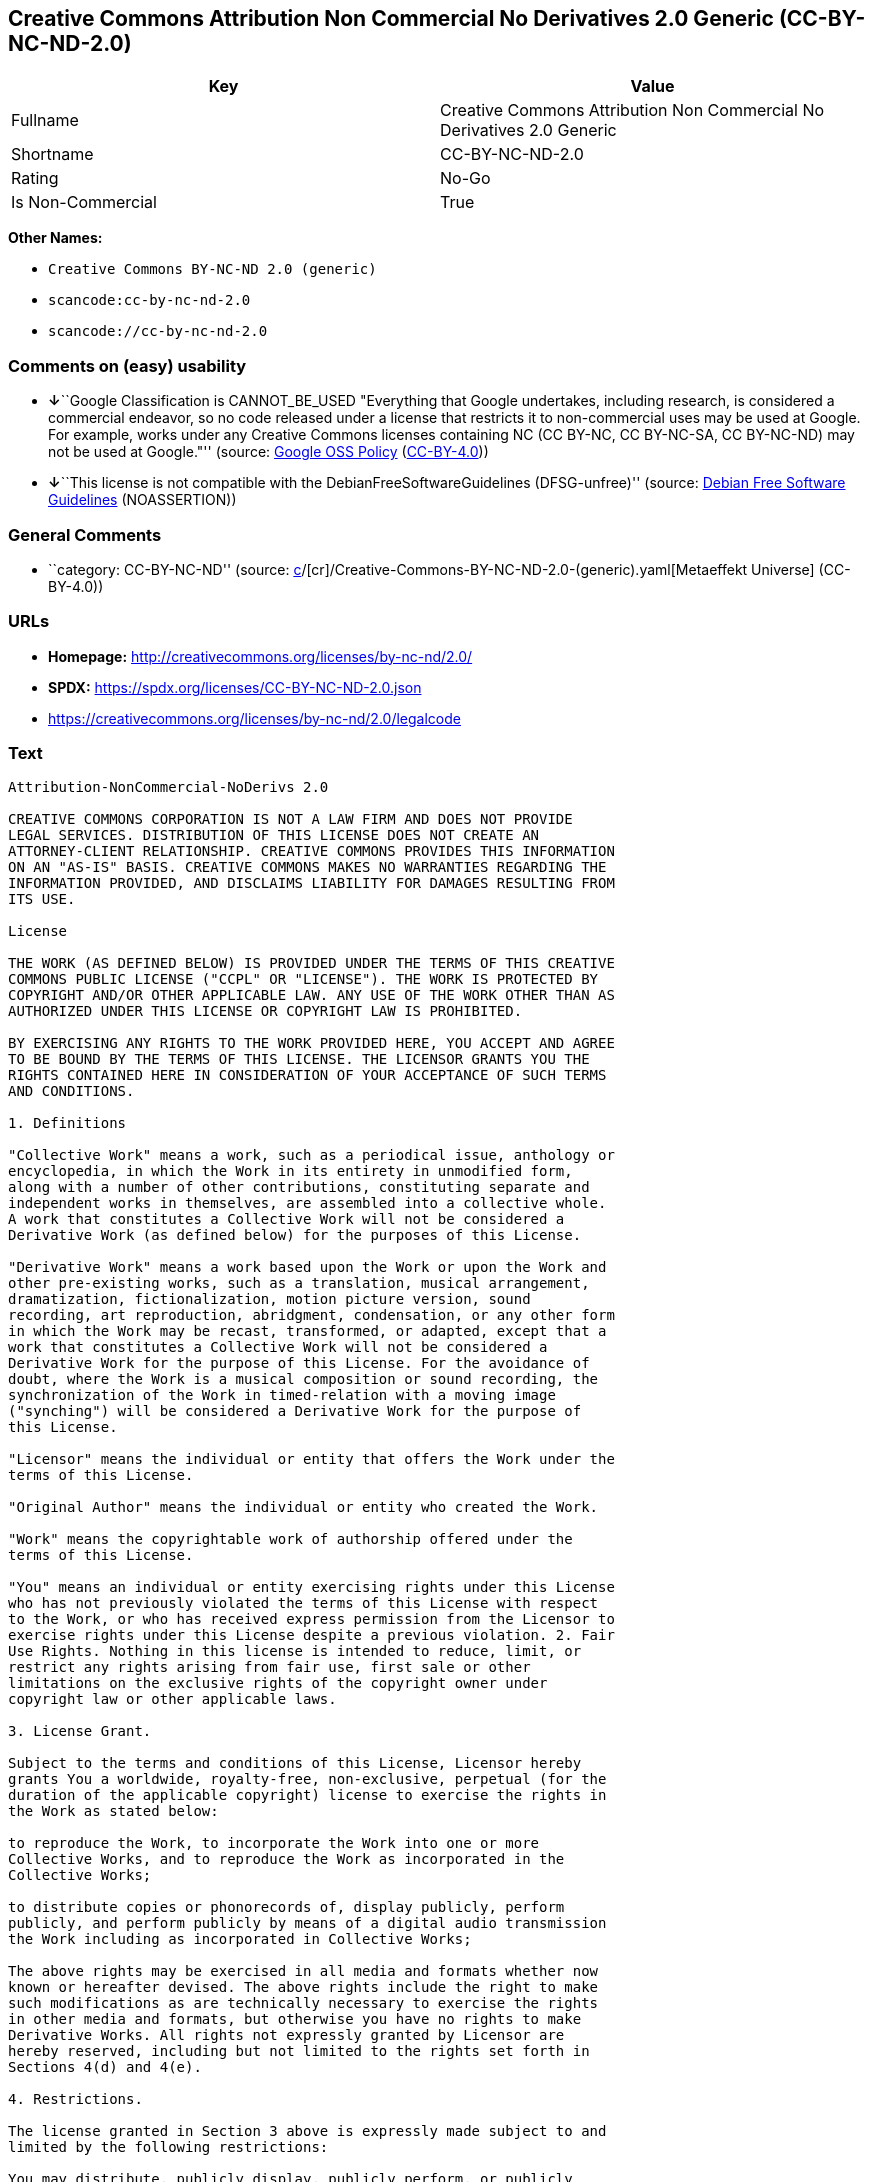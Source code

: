 == Creative Commons Attribution Non Commercial No Derivatives 2.0 Generic (CC-BY-NC-ND-2.0)

[cols=",",options="header",]
|===
|Key |Value
|Fullname |Creative Commons Attribution Non Commercial No Derivatives
2.0 Generic

|Shortname |CC-BY-NC-ND-2.0

|Rating |No-Go

|Is Non-Commercial |True
|===

*Other Names:*

* `Creative Commons BY-NC-ND 2.0 (generic)`
* `scancode:cc-by-nc-nd-2.0`
* `scancode://cc-by-nc-nd-2.0`

=== Comments on (easy) usability

* **↓**``Google Classification is CANNOT_BE_USED "Everything that Google
undertakes, including research, is considered a commercial endeavor, so
no code released under a license that restricts it to non-commercial
uses may be used at Google. For example, works under any Creative
Commons licenses containing NC (CC BY-NC, CC BY-NC-SA, CC BY-NC-ND) may
not be used at Google."'' (source:
https://opensource.google.com/docs/thirdparty/licenses/[Google OSS
Policy]
(https://creativecommons.org/licenses/by/4.0/legalcode[CC-BY-4.0]))
* **↓**``This license is not compatible with the
DebianFreeSoftwareGuidelines (DFSG-unfree)'' (source:
https://wiki.debian.org/DFSGLicenses[Debian Free Software Guidelines]
(NOASSERTION))

=== General Comments

* ``category: CC-BY-NC-ND'' (source:
https://github.com/org-metaeffekt/metaeffekt-universe/blob/main/src/main/resources/ae-universe/[c]/[cr]/Creative-Commons-BY-NC-ND-2.0-(generic).yaml[Metaeffekt
Universe] (CC-BY-4.0))

=== URLs

* *Homepage:* http://creativecommons.org/licenses/by-nc-nd/2.0/
* *SPDX:* https://spdx.org/licenses/CC-BY-NC-ND-2.0.json
* https://creativecommons.org/licenses/by-nc-nd/2.0/legalcode

=== Text

....
Attribution-NonCommercial-NoDerivs 2.0

CREATIVE COMMONS CORPORATION IS NOT A LAW FIRM AND DOES NOT PROVIDE
LEGAL SERVICES. DISTRIBUTION OF THIS LICENSE DOES NOT CREATE AN
ATTORNEY-CLIENT RELATIONSHIP. CREATIVE COMMONS PROVIDES THIS INFORMATION
ON AN "AS-IS" BASIS. CREATIVE COMMONS MAKES NO WARRANTIES REGARDING THE
INFORMATION PROVIDED, AND DISCLAIMS LIABILITY FOR DAMAGES RESULTING FROM
ITS USE.

License

THE WORK (AS DEFINED BELOW) IS PROVIDED UNDER THE TERMS OF THIS CREATIVE
COMMONS PUBLIC LICENSE ("CCPL" OR "LICENSE"). THE WORK IS PROTECTED BY
COPYRIGHT AND/OR OTHER APPLICABLE LAW. ANY USE OF THE WORK OTHER THAN AS
AUTHORIZED UNDER THIS LICENSE OR COPYRIGHT LAW IS PROHIBITED.

BY EXERCISING ANY RIGHTS TO THE WORK PROVIDED HERE, YOU ACCEPT AND AGREE
TO BE BOUND BY THE TERMS OF THIS LICENSE. THE LICENSOR GRANTS YOU THE
RIGHTS CONTAINED HERE IN CONSIDERATION OF YOUR ACCEPTANCE OF SUCH TERMS
AND CONDITIONS.

1. Definitions

"Collective Work" means a work, such as a periodical issue, anthology or
encyclopedia, in which the Work in its entirety in unmodified form,
along with a number of other contributions, constituting separate and
independent works in themselves, are assembled into a collective whole.
A work that constitutes a Collective Work will not be considered a
Derivative Work (as defined below) for the purposes of this License.

"Derivative Work" means a work based upon the Work or upon the Work and
other pre-existing works, such as a translation, musical arrangement,
dramatization, fictionalization, motion picture version, sound
recording, art reproduction, abridgment, condensation, or any other form
in which the Work may be recast, transformed, or adapted, except that a
work that constitutes a Collective Work will not be considered a
Derivative Work for the purpose of this License. For the avoidance of
doubt, where the Work is a musical composition or sound recording, the
synchronization of the Work in timed-relation with a moving image
("synching") will be considered a Derivative Work for the purpose of
this License.

"Licensor" means the individual or entity that offers the Work under the
terms of this License.

"Original Author" means the individual or entity who created the Work.

"Work" means the copyrightable work of authorship offered under the
terms of this License.

"You" means an individual or entity exercising rights under this License
who has not previously violated the terms of this License with respect
to the Work, or who has received express permission from the Licensor to
exercise rights under this License despite a previous violation. 2. Fair
Use Rights. Nothing in this license is intended to reduce, limit, or
restrict any rights arising from fair use, first sale or other
limitations on the exclusive rights of the copyright owner under
copyright law or other applicable laws.

3. License Grant. 

Subject to the terms and conditions of this License, Licensor hereby
grants You a worldwide, royalty-free, non-exclusive, perpetual (for the
duration of the applicable copyright) license to exercise the rights in
the Work as stated below:

to reproduce the Work, to incorporate the Work into one or more
Collective Works, and to reproduce the Work as incorporated in the
Collective Works;

to distribute copies or phonorecords of, display publicly, perform
publicly, and perform publicly by means of a digital audio transmission
the Work including as incorporated in Collective Works;

The above rights may be exercised in all media and formats whether now
known or hereafter devised. The above rights include the right to make
such modifications as are technically necessary to exercise the rights
in other media and formats, but otherwise you have no rights to make
Derivative Works. All rights not expressly granted by Licensor are
hereby reserved, including but not limited to the rights set forth in
Sections 4(d) and 4(e).

4. Restrictions.

The license granted in Section 3 above is expressly made subject to and
limited by the following restrictions:

You may distribute, publicly display, publicly perform, or publicly
digitally perform the Work only under the terms of this License, and You
must include a copy of, or the Uniform Resource Identifier for, this
License with every copy or phonorecord of the Work You distribute,
publicly display, publicly perform, or publicly digitally perform. You
may not offer or impose any terms on the Work that alter or restrict the
terms of this License or the recipients' exercise of the rights granted
hereunder. You may not sublicense the Work. You must keep intact all
notices that refer to this License and to the disclaimer of warranties.
You may not distribute, publicly display, publicly perform, or publicly
digitally perform the Work with any technological measures that control
access or use of the Work in a manner inconsistent with the terms of
this License Agreement. The above applies to the Work as incorporated in
a Collective Work, but this does not require the Collective Work apart
from the Work itself to be made subject to the terms of this License. If
You create a Collective Work, upon notice from any Licensor You must, to
the extent practicable, remove from the Collective Work any reference to
such Licensor or the Original Author, as requested.

You may not exercise any of the rights granted to You in Section 3 above
in any manner that is primarily intended for or directed toward
commercial advantage or private monetary compensation. The exchange of
the Work for other copyrighted works by means of digital file-sharing or
otherwise shall not be considered to be intended for or directed toward
commercial advantage or private monetary compensation, provided there is
no payment of any monetary compensation in connection with the exchange
of copyrighted works.

If you distribute, publicly display, publicly perform, or publicly
digitally perform the Work, You must keep intact all copyright notices
for the Work and give the Original Author credit reasonable to the
medium or means You are utilizing by conveying the name (or pseudonym if
applicable) of the Original Author if supplied; the title of the Work if
supplied; and to the extent reasonably practicable, the Uniform Resource
Identifier, if any, that Licensor specifies to be associated with the
Work, unless such URI does not refer to the copyright notice or
licensing information for the Work. Such credit may be implemented in
any reasonable manner; provided, however, that in the case of a
Collective Work, at a minimum such credit will appear where any other
comparable authorship credit appears and in a manner at least as
prominent as such other comparable authorship credit.

For the avoidance of doubt, where the Work is a musical composition:

Performance Royalties Under Blanket Licenses. Licensor reserves the
exclusive right to collect, whether individually or via a performance
rights society (e.g. ASCAP, BMI, SESAC), royalties for the public
performance or public digital performance (e.g. webcast) of the Work if
that performance is primarily intended for or directed toward commercial
advantage or private monetary compensation.

Mechanical Rights and Statutory Royalties. Licensor reserves the
exclusive right to collect, whether individually or via a music rights
agency or designated agent (e.g. Harry Fox Agency), royalties for any
phonorecord You create from the Work ("cover version") and distribute,
subject to the compulsory license created by 17 USC Section 115 of the
US Copyright Act (or the equivalent in other jurisdictions), if Your
distribution of such cover version is primarily intended for or directed
toward commercial advantage or private monetary compensation.

Webcasting Rights and Statutory Royalties. For the avoidance of doubt,
where the Work is a sound recording, Licensor reserves the exclusive
right to collect, whether individually or via a performance-rights
society (e.g. SoundExchange), royalties for the public digital
performance (e.g. webcast) of the Work, subject to the compulsory
license created by 17 USC Section 114 of the US Copyright Act (or the
equivalent in other jurisdictions), if Your public digital performance
is primarily intended for or directed toward commercial advantage or
private monetary compensation.

5. Representations, Warranties and Disclaimer

UNLESS OTHERWISE MUTUALLY AGREED BY THE PARTIES IN WRITING, LICENSOR
OFFERS THE WORK AS-IS AND MAKES NO REPRESENTATIONS OR WARRANTIES OF ANY
KIND CONCERNING THE WORK, EXPRESS, IMPLIED, STATUTORY OR OTHERWISE,
INCLUDING, WITHOUT LIMITATION, WARRANTIES OF TITLE, MERCHANTIBILITY,
FITNESS FOR A PARTICULAR PURPOSE, NONINFRINGEMENT, OR THE ABSENCE OF
LATENT OR OTHER DEFECTS, ACCURACY, OR THE PRESENCE OF ABSENCE OF ERRORS,
WHETHER OR NOT DISCOVERABLE. SOME JURISDICTIONS DO NOT ALLOW THE
EXCLUSION OF IMPLIED WARRANTIES, SO SUCH EXCLUSION MAY NOT APPLY TO YOU.

6. Limitation on Liability.

EXCEPT TO THE EXTENT REQUIRED BY APPLICABLE LAW, IN NO EVENT WILL
LICENSOR BE LIABLE TO YOU ON ANY LEGAL THEORY FOR ANY SPECIAL,
INCIDENTAL, CONSEQUENTIAL, PUNITIVE OR EXEMPLARY DAMAGES ARISING OUT OF
THIS LICENSE OR THE USE OF THE WORK, EVEN IF LICENSOR HAS BEEN ADVISED
OF THE POSSIBILITY OF SUCH DAMAGES.

7. Termination

This License and the rights granted hereunder will terminate
automatically upon any breach by You of the terms of this License.
Individuals or entities who have received Collective Works from You
under this License, however, will not have their licenses terminated
provided such individuals or entities remain in full compliance with
those licenses. Sections 1, 2, 5, 6, 7, and 8 will survive any
termination of this License.

Subject to the above terms and conditions, the license granted here is
perpetual (for the duration of the applicable copyright in the Work).
Notwithstanding the above, Licensor reserves the right to release the
Work under different license terms or to stop distributing the Work at
any time; provided, however that any such election will not serve to
withdraw this License (or any other license that has been, or is
required to be, granted under the terms of this License), and this
License will continue in full force and effect unless terminated as
stated above.

8. Miscellaneous

Each time You distribute or publicly digitally perform the Work or a
Collective Work, the Licensor offers to the recipient a license to the
Work on the same terms and conditions as the license granted to You
under this License.

If any provision of this License is invalid or unenforceable under
applicable law, it shall not affect the validity or enforceability of
the remainder of the terms of this License, and without further action
by the parties to this agreement, such provision shall be reformed to
the minimum extent necessary to make such provision valid and
enforceable.

No term or provision of this License shall be deemed waived and no
breach consented to unless such waiver or consent shall be in writing
and signed by the party to be charged with such waiver or consent.

This License constitutes the entire agreement between the parties with
respect to the Work licensed here. There are no understandings,
agreements or representations with respect to the Work not specified
here. Licensor shall not be bound by any additional provisions that may
appear in any communication from You. This License may not be modified
without the mutual written agreement of the Licensor and You.

Creative Commons is not a party to this License, and makes no warranty
whatsoever in connection with the Work. Creative Commons will not be
liable to You or any party on any legal theory for any damages
whatsoever, including without limitation any general, special,
incidental or consequential damages arising in connection to this
license. Notwithstanding the foregoing two (2) sentences, if Creative
Commons has expressly identified itself as the Licensor hereunder, it
shall have all rights and obligations of Licensor.

Except for the limited purpose of indicating to the public that the Work
is licensed under the CCPL, neither party will use the trademark
"Creative Commons" or any related trademark or logo of Creative Commons
without the prior written consent of Creative Commons. Any permitted use
will be in compliance with Creative Commons' then-current trademark
usage guidelines, as may be published on its website or otherwise made
available upon request from time to time.

Creative Commons may be contacted at http://creativecommons.org/.
....

'''''

=== Raw Data

==== Facts

* LicenseName
* Override
* https://wiki.debian.org/DFSGLicenses[Debian Free Software Guidelines]
(NOASSERTION)
* https://opensource.google.com/docs/thirdparty/licenses/[Google OSS
Policy]
(https://creativecommons.org/licenses/by/4.0/legalcode[CC-BY-4.0])
* https://github.com/org-metaeffekt/metaeffekt-universe/blob/main/src/main/resources/ae-universe/[c]/[cr]/Creative-Commons-BY-NC-ND-2.0-(generic).yaml[Metaeffekt
Universe] (CC-BY-4.0)
* https://spdx.org/licenses/CC-BY-NC-ND-2.0.html[SPDX] (all data [in
this repository] is generated)
* https://github.com/nexB/scancode-toolkit/blob/develop/src/licensedcode/data/licenses/cc-by-nc-nd-2.0.yml[Scancode]
(CC0-1.0)

==== Raw JSON

....
{
    "__impliedNames": [
        "CC-BY-NC-ND-2.0",
        "Creative Commons BY-NC-ND 2.0 (generic)",
        "scancode:cc-by-nc-nd-2.0",
        "Creative Commons Attribution Non Commercial No Derivatives 2.0 Generic",
        "scancode://cc-by-nc-nd-2.0"
    ],
    "__impliedId": "CC-BY-NC-ND-2.0",
    "__impliedAmbiguousNames": [
        "Creative Commons Attribution-Non Commercial-Share Alike (CC-by-nc-sa)",
        "Creative Commons Attribution Non Commercial No Derivatives 2.0 Generic",
        "CC-BY-NC-ND-2.0",
        "Creative Commons Attribution-NonCommercial-NoDerivs 2.0"
    ],
    "__impliedRatingState": [
        [
            "Override",
            {
                "tag": "FinalRating",
                "contents": {
                    "tag": "RNoGo"
                }
            }
        ]
    ],
    "__impliedComments": [
        [
            "Metaeffekt Universe",
            [
                "category: CC-BY-NC-ND"
            ]
        ]
    ],
    "__impliedNonCommercial": true,
    "facts": {
        "LicenseName": {
            "implications": {
                "__impliedNames": [
                    "CC-BY-NC-ND-2.0"
                ],
                "__impliedId": "CC-BY-NC-ND-2.0"
            },
            "shortname": "CC-BY-NC-ND-2.0",
            "otherNames": []
        },
        "SPDX": {
            "isSPDXLicenseDeprecated": false,
            "spdxFullName": "Creative Commons Attribution Non Commercial No Derivatives 2.0 Generic",
            "spdxDetailsURL": "https://spdx.org/licenses/CC-BY-NC-ND-2.0.json",
            "_sourceURL": "https://spdx.org/licenses/CC-BY-NC-ND-2.0.html",
            "spdxLicIsOSIApproved": false,
            "spdxSeeAlso": [
                "https://creativecommons.org/licenses/by-nc-nd/2.0/legalcode"
            ],
            "_implications": {
                "__impliedNames": [
                    "CC-BY-NC-ND-2.0",
                    "Creative Commons Attribution Non Commercial No Derivatives 2.0 Generic"
                ],
                "__impliedId": "CC-BY-NC-ND-2.0",
                "__isOsiApproved": false,
                "__impliedURLs": [
                    [
                        "SPDX",
                        "https://spdx.org/licenses/CC-BY-NC-ND-2.0.json"
                    ],
                    [
                        null,
                        "https://creativecommons.org/licenses/by-nc-nd/2.0/legalcode"
                    ]
                ]
            },
            "spdxLicenseId": "CC-BY-NC-ND-2.0"
        },
        "Scancode": {
            "otherUrls": [
                "https://creativecommons.org/licenses/by-nc-nd/2.0/legalcode"
            ],
            "homepageUrl": "http://creativecommons.org/licenses/by-nc-nd/2.0/",
            "shortName": "CC-BY-NC-ND-2.0",
            "textUrls": null,
            "text": "Attribution-NonCommercial-NoDerivs 2.0\n\nCREATIVE COMMONS CORPORATION IS NOT A LAW FIRM AND DOES NOT PROVIDE\nLEGAL SERVICES. DISTRIBUTION OF THIS LICENSE DOES NOT CREATE AN\nATTORNEY-CLIENT RELATIONSHIP. CREATIVE COMMONS PROVIDES THIS INFORMATION\nON AN \"AS-IS\" BASIS. CREATIVE COMMONS MAKES NO WARRANTIES REGARDING THE\nINFORMATION PROVIDED, AND DISCLAIMS LIABILITY FOR DAMAGES RESULTING FROM\nITS USE.\n\nLicense\n\nTHE WORK (AS DEFINED BELOW) IS PROVIDED UNDER THE TERMS OF THIS CREATIVE\nCOMMONS PUBLIC LICENSE (\"CCPL\" OR \"LICENSE\"). THE WORK IS PROTECTED BY\nCOPYRIGHT AND/OR OTHER APPLICABLE LAW. ANY USE OF THE WORK OTHER THAN AS\nAUTHORIZED UNDER THIS LICENSE OR COPYRIGHT LAW IS PROHIBITED.\n\nBY EXERCISING ANY RIGHTS TO THE WORK PROVIDED HERE, YOU ACCEPT AND AGREE\nTO BE BOUND BY THE TERMS OF THIS LICENSE. THE LICENSOR GRANTS YOU THE\nRIGHTS CONTAINED HERE IN CONSIDERATION OF YOUR ACCEPTANCE OF SUCH TERMS\nAND CONDITIONS.\n\n1. Definitions\n\n\"Collective Work\" means a work, such as a periodical issue, anthology or\nencyclopedia, in which the Work in its entirety in unmodified form,\nalong with a number of other contributions, constituting separate and\nindependent works in themselves, are assembled into a collective whole.\nA work that constitutes a Collective Work will not be considered a\nDerivative Work (as defined below) for the purposes of this License.\n\n\"Derivative Work\" means a work based upon the Work or upon the Work and\nother pre-existing works, such as a translation, musical arrangement,\ndramatization, fictionalization, motion picture version, sound\nrecording, art reproduction, abridgment, condensation, or any other form\nin which the Work may be recast, transformed, or adapted, except that a\nwork that constitutes a Collective Work will not be considered a\nDerivative Work for the purpose of this License. For the avoidance of\ndoubt, where the Work is a musical composition or sound recording, the\nsynchronization of the Work in timed-relation with a moving image\n(\"synching\") will be considered a Derivative Work for the purpose of\nthis License.\n\n\"Licensor\" means the individual or entity that offers the Work under the\nterms of this License.\n\n\"Original Author\" means the individual or entity who created the Work.\n\n\"Work\" means the copyrightable work of authorship offered under the\nterms of this License.\n\n\"You\" means an individual or entity exercising rights under this License\nwho has not previously violated the terms of this License with respect\nto the Work, or who has received express permission from the Licensor to\nexercise rights under this License despite a previous violation. 2. Fair\nUse Rights. Nothing in this license is intended to reduce, limit, or\nrestrict any rights arising from fair use, first sale or other\nlimitations on the exclusive rights of the copyright owner under\ncopyright law or other applicable laws.\n\n3. License Grant. \n\nSubject to the terms and conditions of this License, Licensor hereby\ngrants You a worldwide, royalty-free, non-exclusive, perpetual (for the\nduration of the applicable copyright) license to exercise the rights in\nthe Work as stated below:\n\nto reproduce the Work, to incorporate the Work into one or more\nCollective Works, and to reproduce the Work as incorporated in the\nCollective Works;\n\nto distribute copies or phonorecords of, display publicly, perform\npublicly, and perform publicly by means of a digital audio transmission\nthe Work including as incorporated in Collective Works;\n\nThe above rights may be exercised in all media and formats whether now\nknown or hereafter devised. The above rights include the right to make\nsuch modifications as are technically necessary to exercise the rights\nin other media and formats, but otherwise you have no rights to make\nDerivative Works. All rights not expressly granted by Licensor are\nhereby reserved, including but not limited to the rights set forth in\nSections 4(d) and 4(e).\n\n4. Restrictions.\n\nThe license granted in Section 3 above is expressly made subject to and\nlimited by the following restrictions:\n\nYou may distribute, publicly display, publicly perform, or publicly\ndigitally perform the Work only under the terms of this License, and You\nmust include a copy of, or the Uniform Resource Identifier for, this\nLicense with every copy or phonorecord of the Work You distribute,\npublicly display, publicly perform, or publicly digitally perform. You\nmay not offer or impose any terms on the Work that alter or restrict the\nterms of this License or the recipients' exercise of the rights granted\nhereunder. You may not sublicense the Work. You must keep intact all\nnotices that refer to this License and to the disclaimer of warranties.\nYou may not distribute, publicly display, publicly perform, or publicly\ndigitally perform the Work with any technological measures that control\naccess or use of the Work in a manner inconsistent with the terms of\nthis License Agreement. The above applies to the Work as incorporated in\na Collective Work, but this does not require the Collective Work apart\nfrom the Work itself to be made subject to the terms of this License. If\nYou create a Collective Work, upon notice from any Licensor You must, to\nthe extent practicable, remove from the Collective Work any reference to\nsuch Licensor or the Original Author, as requested.\n\nYou may not exercise any of the rights granted to You in Section 3 above\nin any manner that is primarily intended for or directed toward\ncommercial advantage or private monetary compensation. The exchange of\nthe Work for other copyrighted works by means of digital file-sharing or\notherwise shall not be considered to be intended for or directed toward\ncommercial advantage or private monetary compensation, provided there is\nno payment of any monetary compensation in connection with the exchange\nof copyrighted works.\n\nIf you distribute, publicly display, publicly perform, or publicly\ndigitally perform the Work, You must keep intact all copyright notices\nfor the Work and give the Original Author credit reasonable to the\nmedium or means You are utilizing by conveying the name (or pseudonym if\napplicable) of the Original Author if supplied; the title of the Work if\nsupplied; and to the extent reasonably practicable, the Uniform Resource\nIdentifier, if any, that Licensor specifies to be associated with the\nWork, unless such URI does not refer to the copyright notice or\nlicensing information for the Work. Such credit may be implemented in\nany reasonable manner; provided, however, that in the case of a\nCollective Work, at a minimum such credit will appear where any other\ncomparable authorship credit appears and in a manner at least as\nprominent as such other comparable authorship credit.\n\nFor the avoidance of doubt, where the Work is a musical composition:\n\nPerformance Royalties Under Blanket Licenses. Licensor reserves the\nexclusive right to collect, whether individually or via a performance\nrights society (e.g. ASCAP, BMI, SESAC), royalties for the public\nperformance or public digital performance (e.g. webcast) of the Work if\nthat performance is primarily intended for or directed toward commercial\nadvantage or private monetary compensation.\n\nMechanical Rights and Statutory Royalties. Licensor reserves the\nexclusive right to collect, whether individually or via a music rights\nagency or designated agent (e.g. Harry Fox Agency), royalties for any\nphonorecord You create from the Work (\"cover version\") and distribute,\nsubject to the compulsory license created by 17 USC Section 115 of the\nUS Copyright Act (or the equivalent in other jurisdictions), if Your\ndistribution of such cover version is primarily intended for or directed\ntoward commercial advantage or private monetary compensation.\n\nWebcasting Rights and Statutory Royalties. For the avoidance of doubt,\nwhere the Work is a sound recording, Licensor reserves the exclusive\nright to collect, whether individually or via a performance-rights\nsociety (e.g. SoundExchange), royalties for the public digital\nperformance (e.g. webcast) of the Work, subject to the compulsory\nlicense created by 17 USC Section 114 of the US Copyright Act (or the\nequivalent in other jurisdictions), if Your public digital performance\nis primarily intended for or directed toward commercial advantage or\nprivate monetary compensation.\n\n5. Representations, Warranties and Disclaimer\n\nUNLESS OTHERWISE MUTUALLY AGREED BY THE PARTIES IN WRITING, LICENSOR\nOFFERS THE WORK AS-IS AND MAKES NO REPRESENTATIONS OR WARRANTIES OF ANY\nKIND CONCERNING THE WORK, EXPRESS, IMPLIED, STATUTORY OR OTHERWISE,\nINCLUDING, WITHOUT LIMITATION, WARRANTIES OF TITLE, MERCHANTIBILITY,\nFITNESS FOR A PARTICULAR PURPOSE, NONINFRINGEMENT, OR THE ABSENCE OF\nLATENT OR OTHER DEFECTS, ACCURACY, OR THE PRESENCE OF ABSENCE OF ERRORS,\nWHETHER OR NOT DISCOVERABLE. SOME JURISDICTIONS DO NOT ALLOW THE\nEXCLUSION OF IMPLIED WARRANTIES, SO SUCH EXCLUSION MAY NOT APPLY TO YOU.\n\n6. Limitation on Liability.\n\nEXCEPT TO THE EXTENT REQUIRED BY APPLICABLE LAW, IN NO EVENT WILL\nLICENSOR BE LIABLE TO YOU ON ANY LEGAL THEORY FOR ANY SPECIAL,\nINCIDENTAL, CONSEQUENTIAL, PUNITIVE OR EXEMPLARY DAMAGES ARISING OUT OF\nTHIS LICENSE OR THE USE OF THE WORK, EVEN IF LICENSOR HAS BEEN ADVISED\nOF THE POSSIBILITY OF SUCH DAMAGES.\n\n7. Termination\n\nThis License and the rights granted hereunder will terminate\nautomatically upon any breach by You of the terms of this License.\nIndividuals or entities who have received Collective Works from You\nunder this License, however, will not have their licenses terminated\nprovided such individuals or entities remain in full compliance with\nthose licenses. Sections 1, 2, 5, 6, 7, and 8 will survive any\ntermination of this License.\n\nSubject to the above terms and conditions, the license granted here is\nperpetual (for the duration of the applicable copyright in the Work).\nNotwithstanding the above, Licensor reserves the right to release the\nWork under different license terms or to stop distributing the Work at\nany time; provided, however that any such election will not serve to\nwithdraw this License (or any other license that has been, or is\nrequired to be, granted under the terms of this License), and this\nLicense will continue in full force and effect unless terminated as\nstated above.\n\n8. Miscellaneous\n\nEach time You distribute or publicly digitally perform the Work or a\nCollective Work, the Licensor offers to the recipient a license to the\nWork on the same terms and conditions as the license granted to You\nunder this License.\n\nIf any provision of this License is invalid or unenforceable under\napplicable law, it shall not affect the validity or enforceability of\nthe remainder of the terms of this License, and without further action\nby the parties to this agreement, such provision shall be reformed to\nthe minimum extent necessary to make such provision valid and\nenforceable.\n\nNo term or provision of this License shall be deemed waived and no\nbreach consented to unless such waiver or consent shall be in writing\nand signed by the party to be charged with such waiver or consent.\n\nThis License constitutes the entire agreement between the parties with\nrespect to the Work licensed here. There are no understandings,\nagreements or representations with respect to the Work not specified\nhere. Licensor shall not be bound by any additional provisions that may\nappear in any communication from You. This License may not be modified\nwithout the mutual written agreement of the Licensor and You.\n\nCreative Commons is not a party to this License, and makes no warranty\nwhatsoever in connection with the Work. Creative Commons will not be\nliable to You or any party on any legal theory for any damages\nwhatsoever, including without limitation any general, special,\nincidental or consequential damages arising in connection to this\nlicense. Notwithstanding the foregoing two (2) sentences, if Creative\nCommons has expressly identified itself as the Licensor hereunder, it\nshall have all rights and obligations of Licensor.\n\nExcept for the limited purpose of indicating to the public that the Work\nis licensed under the CCPL, neither party will use the trademark\n\"Creative Commons\" or any related trademark or logo of Creative Commons\nwithout the prior written consent of Creative Commons. Any permitted use\nwill be in compliance with Creative Commons' then-current trademark\nusage guidelines, as may be published on its website or otherwise made\navailable upon request from time to time.\n\nCreative Commons may be contacted at http://creativecommons.org/.",
            "category": "Source-available",
            "osiUrl": null,
            "owner": "Creative Commons",
            "_sourceURL": "https://github.com/nexB/scancode-toolkit/blob/develop/src/licensedcode/data/licenses/cc-by-nc-nd-2.0.yml",
            "key": "cc-by-nc-nd-2.0",
            "name": "Creative Commons Attribution Non-Commercial No Derivatives License 2.0",
            "spdxId": "CC-BY-NC-ND-2.0",
            "notes": null,
            "_implications": {
                "__impliedNames": [
                    "scancode://cc-by-nc-nd-2.0",
                    "CC-BY-NC-ND-2.0",
                    "CC-BY-NC-ND-2.0"
                ],
                "__impliedId": "CC-BY-NC-ND-2.0",
                "__impliedText": "Attribution-NonCommercial-NoDerivs 2.0\n\nCREATIVE COMMONS CORPORATION IS NOT A LAW FIRM AND DOES NOT PROVIDE\nLEGAL SERVICES. DISTRIBUTION OF THIS LICENSE DOES NOT CREATE AN\nATTORNEY-CLIENT RELATIONSHIP. CREATIVE COMMONS PROVIDES THIS INFORMATION\nON AN \"AS-IS\" BASIS. CREATIVE COMMONS MAKES NO WARRANTIES REGARDING THE\nINFORMATION PROVIDED, AND DISCLAIMS LIABILITY FOR DAMAGES RESULTING FROM\nITS USE.\n\nLicense\n\nTHE WORK (AS DEFINED BELOW) IS PROVIDED UNDER THE TERMS OF THIS CREATIVE\nCOMMONS PUBLIC LICENSE (\"CCPL\" OR \"LICENSE\"). THE WORK IS PROTECTED BY\nCOPYRIGHT AND/OR OTHER APPLICABLE LAW. ANY USE OF THE WORK OTHER THAN AS\nAUTHORIZED UNDER THIS LICENSE OR COPYRIGHT LAW IS PROHIBITED.\n\nBY EXERCISING ANY RIGHTS TO THE WORK PROVIDED HERE, YOU ACCEPT AND AGREE\nTO BE BOUND BY THE TERMS OF THIS LICENSE. THE LICENSOR GRANTS YOU THE\nRIGHTS CONTAINED HERE IN CONSIDERATION OF YOUR ACCEPTANCE OF SUCH TERMS\nAND CONDITIONS.\n\n1. Definitions\n\n\"Collective Work\" means a work, such as a periodical issue, anthology or\nencyclopedia, in which the Work in its entirety in unmodified form,\nalong with a number of other contributions, constituting separate and\nindependent works in themselves, are assembled into a collective whole.\nA work that constitutes a Collective Work will not be considered a\nDerivative Work (as defined below) for the purposes of this License.\n\n\"Derivative Work\" means a work based upon the Work or upon the Work and\nother pre-existing works, such as a translation, musical arrangement,\ndramatization, fictionalization, motion picture version, sound\nrecording, art reproduction, abridgment, condensation, or any other form\nin which the Work may be recast, transformed, or adapted, except that a\nwork that constitutes a Collective Work will not be considered a\nDerivative Work for the purpose of this License. For the avoidance of\ndoubt, where the Work is a musical composition or sound recording, the\nsynchronization of the Work in timed-relation with a moving image\n(\"synching\") will be considered a Derivative Work for the purpose of\nthis License.\n\n\"Licensor\" means the individual or entity that offers the Work under the\nterms of this License.\n\n\"Original Author\" means the individual or entity who created the Work.\n\n\"Work\" means the copyrightable work of authorship offered under the\nterms of this License.\n\n\"You\" means an individual or entity exercising rights under this License\nwho has not previously violated the terms of this License with respect\nto the Work, or who has received express permission from the Licensor to\nexercise rights under this License despite a previous violation. 2. Fair\nUse Rights. Nothing in this license is intended to reduce, limit, or\nrestrict any rights arising from fair use, first sale or other\nlimitations on the exclusive rights of the copyright owner under\ncopyright law or other applicable laws.\n\n3. License Grant. \n\nSubject to the terms and conditions of this License, Licensor hereby\ngrants You a worldwide, royalty-free, non-exclusive, perpetual (for the\nduration of the applicable copyright) license to exercise the rights in\nthe Work as stated below:\n\nto reproduce the Work, to incorporate the Work into one or more\nCollective Works, and to reproduce the Work as incorporated in the\nCollective Works;\n\nto distribute copies or phonorecords of, display publicly, perform\npublicly, and perform publicly by means of a digital audio transmission\nthe Work including as incorporated in Collective Works;\n\nThe above rights may be exercised in all media and formats whether now\nknown or hereafter devised. The above rights include the right to make\nsuch modifications as are technically necessary to exercise the rights\nin other media and formats, but otherwise you have no rights to make\nDerivative Works. All rights not expressly granted by Licensor are\nhereby reserved, including but not limited to the rights set forth in\nSections 4(d) and 4(e).\n\n4. Restrictions.\n\nThe license granted in Section 3 above is expressly made subject to and\nlimited by the following restrictions:\n\nYou may distribute, publicly display, publicly perform, or publicly\ndigitally perform the Work only under the terms of this License, and You\nmust include a copy of, or the Uniform Resource Identifier for, this\nLicense with every copy or phonorecord of the Work You distribute,\npublicly display, publicly perform, or publicly digitally perform. You\nmay not offer or impose any terms on the Work that alter or restrict the\nterms of this License or the recipients' exercise of the rights granted\nhereunder. You may not sublicense the Work. You must keep intact all\nnotices that refer to this License and to the disclaimer of warranties.\nYou may not distribute, publicly display, publicly perform, or publicly\ndigitally perform the Work with any technological measures that control\naccess or use of the Work in a manner inconsistent with the terms of\nthis License Agreement. The above applies to the Work as incorporated in\na Collective Work, but this does not require the Collective Work apart\nfrom the Work itself to be made subject to the terms of this License. If\nYou create a Collective Work, upon notice from any Licensor You must, to\nthe extent practicable, remove from the Collective Work any reference to\nsuch Licensor or the Original Author, as requested.\n\nYou may not exercise any of the rights granted to You in Section 3 above\nin any manner that is primarily intended for or directed toward\ncommercial advantage or private monetary compensation. The exchange of\nthe Work for other copyrighted works by means of digital file-sharing or\notherwise shall not be considered to be intended for or directed toward\ncommercial advantage or private monetary compensation, provided there is\nno payment of any monetary compensation in connection with the exchange\nof copyrighted works.\n\nIf you distribute, publicly display, publicly perform, or publicly\ndigitally perform the Work, You must keep intact all copyright notices\nfor the Work and give the Original Author credit reasonable to the\nmedium or means You are utilizing by conveying the name (or pseudonym if\napplicable) of the Original Author if supplied; the title of the Work if\nsupplied; and to the extent reasonably practicable, the Uniform Resource\nIdentifier, if any, that Licensor specifies to be associated with the\nWork, unless such URI does not refer to the copyright notice or\nlicensing information for the Work. Such credit may be implemented in\nany reasonable manner; provided, however, that in the case of a\nCollective Work, at a minimum such credit will appear where any other\ncomparable authorship credit appears and in a manner at least as\nprominent as such other comparable authorship credit.\n\nFor the avoidance of doubt, where the Work is a musical composition:\n\nPerformance Royalties Under Blanket Licenses. Licensor reserves the\nexclusive right to collect, whether individually or via a performance\nrights society (e.g. ASCAP, BMI, SESAC), royalties for the public\nperformance or public digital performance (e.g. webcast) of the Work if\nthat performance is primarily intended for or directed toward commercial\nadvantage or private monetary compensation.\n\nMechanical Rights and Statutory Royalties. Licensor reserves the\nexclusive right to collect, whether individually or via a music rights\nagency or designated agent (e.g. Harry Fox Agency), royalties for any\nphonorecord You create from the Work (\"cover version\") and distribute,\nsubject to the compulsory license created by 17 USC Section 115 of the\nUS Copyright Act (or the equivalent in other jurisdictions), if Your\ndistribution of such cover version is primarily intended for or directed\ntoward commercial advantage or private monetary compensation.\n\nWebcasting Rights and Statutory Royalties. For the avoidance of doubt,\nwhere the Work is a sound recording, Licensor reserves the exclusive\nright to collect, whether individually or via a performance-rights\nsociety (e.g. SoundExchange), royalties for the public digital\nperformance (e.g. webcast) of the Work, subject to the compulsory\nlicense created by 17 USC Section 114 of the US Copyright Act (or the\nequivalent in other jurisdictions), if Your public digital performance\nis primarily intended for or directed toward commercial advantage or\nprivate monetary compensation.\n\n5. Representations, Warranties and Disclaimer\n\nUNLESS OTHERWISE MUTUALLY AGREED BY THE PARTIES IN WRITING, LICENSOR\nOFFERS THE WORK AS-IS AND MAKES NO REPRESENTATIONS OR WARRANTIES OF ANY\nKIND CONCERNING THE WORK, EXPRESS, IMPLIED, STATUTORY OR OTHERWISE,\nINCLUDING, WITHOUT LIMITATION, WARRANTIES OF TITLE, MERCHANTIBILITY,\nFITNESS FOR A PARTICULAR PURPOSE, NONINFRINGEMENT, OR THE ABSENCE OF\nLATENT OR OTHER DEFECTS, ACCURACY, OR THE PRESENCE OF ABSENCE OF ERRORS,\nWHETHER OR NOT DISCOVERABLE. SOME JURISDICTIONS DO NOT ALLOW THE\nEXCLUSION OF IMPLIED WARRANTIES, SO SUCH EXCLUSION MAY NOT APPLY TO YOU.\n\n6. Limitation on Liability.\n\nEXCEPT TO THE EXTENT REQUIRED BY APPLICABLE LAW, IN NO EVENT WILL\nLICENSOR BE LIABLE TO YOU ON ANY LEGAL THEORY FOR ANY SPECIAL,\nINCIDENTAL, CONSEQUENTIAL, PUNITIVE OR EXEMPLARY DAMAGES ARISING OUT OF\nTHIS LICENSE OR THE USE OF THE WORK, EVEN IF LICENSOR HAS BEEN ADVISED\nOF THE POSSIBILITY OF SUCH DAMAGES.\n\n7. Termination\n\nThis License and the rights granted hereunder will terminate\nautomatically upon any breach by You of the terms of this License.\nIndividuals or entities who have received Collective Works from You\nunder this License, however, will not have their licenses terminated\nprovided such individuals or entities remain in full compliance with\nthose licenses. Sections 1, 2, 5, 6, 7, and 8 will survive any\ntermination of this License.\n\nSubject to the above terms and conditions, the license granted here is\nperpetual (for the duration of the applicable copyright in the Work).\nNotwithstanding the above, Licensor reserves the right to release the\nWork under different license terms or to stop distributing the Work at\nany time; provided, however that any such election will not serve to\nwithdraw this License (or any other license that has been, or is\nrequired to be, granted under the terms of this License), and this\nLicense will continue in full force and effect unless terminated as\nstated above.\n\n8. Miscellaneous\n\nEach time You distribute or publicly digitally perform the Work or a\nCollective Work, the Licensor offers to the recipient a license to the\nWork on the same terms and conditions as the license granted to You\nunder this License.\n\nIf any provision of this License is invalid or unenforceable under\napplicable law, it shall not affect the validity or enforceability of\nthe remainder of the terms of this License, and without further action\nby the parties to this agreement, such provision shall be reformed to\nthe minimum extent necessary to make such provision valid and\nenforceable.\n\nNo term or provision of this License shall be deemed waived and no\nbreach consented to unless such waiver or consent shall be in writing\nand signed by the party to be charged with such waiver or consent.\n\nThis License constitutes the entire agreement between the parties with\nrespect to the Work licensed here. There are no understandings,\nagreements or representations with respect to the Work not specified\nhere. Licensor shall not be bound by any additional provisions that may\nappear in any communication from You. This License may not be modified\nwithout the mutual written agreement of the Licensor and You.\n\nCreative Commons is not a party to this License, and makes no warranty\nwhatsoever in connection with the Work. Creative Commons will not be\nliable to You or any party on any legal theory for any damages\nwhatsoever, including without limitation any general, special,\nincidental or consequential damages arising in connection to this\nlicense. Notwithstanding the foregoing two (2) sentences, if Creative\nCommons has expressly identified itself as the Licensor hereunder, it\nshall have all rights and obligations of Licensor.\n\nExcept for the limited purpose of indicating to the public that the Work\nis licensed under the CCPL, neither party will use the trademark\n\"Creative Commons\" or any related trademark or logo of Creative Commons\nwithout the prior written consent of Creative Commons. Any permitted use\nwill be in compliance with Creative Commons' then-current trademark\nusage guidelines, as may be published on its website or otherwise made\navailable upon request from time to time.\n\nCreative Commons may be contacted at http://creativecommons.org/.",
                "__impliedURLs": [
                    [
                        "Homepage",
                        "http://creativecommons.org/licenses/by-nc-nd/2.0/"
                    ],
                    [
                        null,
                        "https://creativecommons.org/licenses/by-nc-nd/2.0/legalcode"
                    ]
                ]
            }
        },
        "Debian Free Software Guidelines": {
            "LicenseName": "Creative Commons Attribution-Non Commercial-Share Alike (CC-by-nc-sa)",
            "State": "DFSGInCompatible",
            "_sourceURL": "https://wiki.debian.org/DFSGLicenses",
            "_implications": {
                "__impliedNames": [
                    "CC-BY-NC-ND-2.0"
                ],
                "__impliedAmbiguousNames": [
                    "Creative Commons Attribution-Non Commercial-Share Alike (CC-by-nc-sa)"
                ],
                "__impliedJudgement": [
                    [
                        "Debian Free Software Guidelines",
                        {
                            "tag": "NegativeJudgement",
                            "contents": "This license is not compatible with the DebianFreeSoftwareGuidelines (DFSG-unfree)"
                        }
                    ]
                ]
            },
            "Comment": null,
            "LicenseId": "CC-BY-NC-ND-2.0"
        },
        "Override": {
            "oNonCommecrial": true,
            "implications": {
                "__impliedNames": [
                    "CC-BY-NC-ND-2.0"
                ],
                "__impliedId": "CC-BY-NC-ND-2.0",
                "__impliedRatingState": [
                    [
                        "Override",
                        {
                            "tag": "FinalRating",
                            "contents": {
                                "tag": "RNoGo"
                            }
                        }
                    ]
                ],
                "__impliedNonCommercial": true
            },
            "oName": "CC-BY-NC-ND-2.0",
            "oOtherLicenseIds": [],
            "oDescription": null,
            "oJudgement": null,
            "oCompatibilities": null,
            "oRatingState": {
                "tag": "FinalRating",
                "contents": {
                    "tag": "RNoGo"
                }
            }
        },
        "Metaeffekt Universe": {
            "spdxIdentifier": "CC-BY-NC-ND-2.0",
            "shortName": null,
            "category": "CC-BY-NC-ND",
            "alternativeNames": [
                "Creative Commons Attribution Non Commercial No Derivatives 2.0 Generic",
                "CC-BY-NC-ND-2.0",
                "Creative Commons Attribution-NonCommercial-NoDerivs 2.0"
            ],
            "_sourceURL": "https://github.com/org-metaeffekt/metaeffekt-universe/blob/main/src/main/resources/ae-universe/[c]/[cr]/Creative-Commons-BY-NC-ND-2.0-(generic).yaml",
            "otherIds": [
                "scancode:cc-by-nc-nd-2.0"
            ],
            "canonicalName": "Creative Commons BY-NC-ND 2.0 (generic)",
            "_implications": {
                "__impliedNames": [
                    "Creative Commons BY-NC-ND 2.0 (generic)",
                    "CC-BY-NC-ND-2.0",
                    "scancode:cc-by-nc-nd-2.0"
                ],
                "__impliedId": "CC-BY-NC-ND-2.0",
                "__impliedAmbiguousNames": [
                    "Creative Commons Attribution Non Commercial No Derivatives 2.0 Generic",
                    "CC-BY-NC-ND-2.0",
                    "Creative Commons Attribution-NonCommercial-NoDerivs 2.0"
                ],
                "__impliedComments": [
                    [
                        "Metaeffekt Universe",
                        [
                            "category: CC-BY-NC-ND"
                        ]
                    ]
                ]
            }
        },
        "Google OSS Policy": {
            "rating": "CANNOT_BE_USED",
            "_sourceURL": "https://opensource.google.com/docs/thirdparty/licenses/",
            "id": "CC-BY-NC-ND-2.0",
            "_implications": {
                "__impliedNames": [
                    "CC-BY-NC-ND-2.0"
                ],
                "__impliedJudgement": [
                    [
                        "Google OSS Policy",
                        {
                            "tag": "NegativeJudgement",
                            "contents": "Google Classification is CANNOT_BE_USED \"Everything that Google undertakes, including research, is considered a commercial endeavor, so no code released under a license that restricts it to non-commercial uses may be used at Google. For example, works under any Creative Commons licenses containing NC (CC BY-NC, CC BY-NC-SA, CC BY-NC-ND) may not be used at Google.\""
                        }
                    ]
                ]
            },
            "description": "Everything that Google undertakes, including research, is considered a commercial endeavor, so no code released under a license that restricts it to non-commercial uses may be used at Google. For example, works under any Creative Commons licenses containing NC (CC BY-NC, CC BY-NC-SA, CC BY-NC-ND) may not be used at Google."
        }
    },
    "__impliedJudgement": [
        [
            "Debian Free Software Guidelines",
            {
                "tag": "NegativeJudgement",
                "contents": "This license is not compatible with the DebianFreeSoftwareGuidelines (DFSG-unfree)"
            }
        ],
        [
            "Google OSS Policy",
            {
                "tag": "NegativeJudgement",
                "contents": "Google Classification is CANNOT_BE_USED \"Everything that Google undertakes, including research, is considered a commercial endeavor, so no code released under a license that restricts it to non-commercial uses may be used at Google. For example, works under any Creative Commons licenses containing NC (CC BY-NC, CC BY-NC-SA, CC BY-NC-ND) may not be used at Google.\""
            }
        ]
    ],
    "__isOsiApproved": false,
    "__impliedText": "Attribution-NonCommercial-NoDerivs 2.0\n\nCREATIVE COMMONS CORPORATION IS NOT A LAW FIRM AND DOES NOT PROVIDE\nLEGAL SERVICES. DISTRIBUTION OF THIS LICENSE DOES NOT CREATE AN\nATTORNEY-CLIENT RELATIONSHIP. CREATIVE COMMONS PROVIDES THIS INFORMATION\nON AN \"AS-IS\" BASIS. CREATIVE COMMONS MAKES NO WARRANTIES REGARDING THE\nINFORMATION PROVIDED, AND DISCLAIMS LIABILITY FOR DAMAGES RESULTING FROM\nITS USE.\n\nLicense\n\nTHE WORK (AS DEFINED BELOW) IS PROVIDED UNDER THE TERMS OF THIS CREATIVE\nCOMMONS PUBLIC LICENSE (\"CCPL\" OR \"LICENSE\"). THE WORK IS PROTECTED BY\nCOPYRIGHT AND/OR OTHER APPLICABLE LAW. ANY USE OF THE WORK OTHER THAN AS\nAUTHORIZED UNDER THIS LICENSE OR COPYRIGHT LAW IS PROHIBITED.\n\nBY EXERCISING ANY RIGHTS TO THE WORK PROVIDED HERE, YOU ACCEPT AND AGREE\nTO BE BOUND BY THE TERMS OF THIS LICENSE. THE LICENSOR GRANTS YOU THE\nRIGHTS CONTAINED HERE IN CONSIDERATION OF YOUR ACCEPTANCE OF SUCH TERMS\nAND CONDITIONS.\n\n1. Definitions\n\n\"Collective Work\" means a work, such as a periodical issue, anthology or\nencyclopedia, in which the Work in its entirety in unmodified form,\nalong with a number of other contributions, constituting separate and\nindependent works in themselves, are assembled into a collective whole.\nA work that constitutes a Collective Work will not be considered a\nDerivative Work (as defined below) for the purposes of this License.\n\n\"Derivative Work\" means a work based upon the Work or upon the Work and\nother pre-existing works, such as a translation, musical arrangement,\ndramatization, fictionalization, motion picture version, sound\nrecording, art reproduction, abridgment, condensation, or any other form\nin which the Work may be recast, transformed, or adapted, except that a\nwork that constitutes a Collective Work will not be considered a\nDerivative Work for the purpose of this License. For the avoidance of\ndoubt, where the Work is a musical composition or sound recording, the\nsynchronization of the Work in timed-relation with a moving image\n(\"synching\") will be considered a Derivative Work for the purpose of\nthis License.\n\n\"Licensor\" means the individual or entity that offers the Work under the\nterms of this License.\n\n\"Original Author\" means the individual or entity who created the Work.\n\n\"Work\" means the copyrightable work of authorship offered under the\nterms of this License.\n\n\"You\" means an individual or entity exercising rights under this License\nwho has not previously violated the terms of this License with respect\nto the Work, or who has received express permission from the Licensor to\nexercise rights under this License despite a previous violation. 2. Fair\nUse Rights. Nothing in this license is intended to reduce, limit, or\nrestrict any rights arising from fair use, first sale or other\nlimitations on the exclusive rights of the copyright owner under\ncopyright law or other applicable laws.\n\n3. License Grant. \n\nSubject to the terms and conditions of this License, Licensor hereby\ngrants You a worldwide, royalty-free, non-exclusive, perpetual (for the\nduration of the applicable copyright) license to exercise the rights in\nthe Work as stated below:\n\nto reproduce the Work, to incorporate the Work into one or more\nCollective Works, and to reproduce the Work as incorporated in the\nCollective Works;\n\nto distribute copies or phonorecords of, display publicly, perform\npublicly, and perform publicly by means of a digital audio transmission\nthe Work including as incorporated in Collective Works;\n\nThe above rights may be exercised in all media and formats whether now\nknown or hereafter devised. The above rights include the right to make\nsuch modifications as are technically necessary to exercise the rights\nin other media and formats, but otherwise you have no rights to make\nDerivative Works. All rights not expressly granted by Licensor are\nhereby reserved, including but not limited to the rights set forth in\nSections 4(d) and 4(e).\n\n4. Restrictions.\n\nThe license granted in Section 3 above is expressly made subject to and\nlimited by the following restrictions:\n\nYou may distribute, publicly display, publicly perform, or publicly\ndigitally perform the Work only under the terms of this License, and You\nmust include a copy of, or the Uniform Resource Identifier for, this\nLicense with every copy or phonorecord of the Work You distribute,\npublicly display, publicly perform, or publicly digitally perform. You\nmay not offer or impose any terms on the Work that alter or restrict the\nterms of this License or the recipients' exercise of the rights granted\nhereunder. You may not sublicense the Work. You must keep intact all\nnotices that refer to this License and to the disclaimer of warranties.\nYou may not distribute, publicly display, publicly perform, or publicly\ndigitally perform the Work with any technological measures that control\naccess or use of the Work in a manner inconsistent with the terms of\nthis License Agreement. The above applies to the Work as incorporated in\na Collective Work, but this does not require the Collective Work apart\nfrom the Work itself to be made subject to the terms of this License. If\nYou create a Collective Work, upon notice from any Licensor You must, to\nthe extent practicable, remove from the Collective Work any reference to\nsuch Licensor or the Original Author, as requested.\n\nYou may not exercise any of the rights granted to You in Section 3 above\nin any manner that is primarily intended for or directed toward\ncommercial advantage or private monetary compensation. The exchange of\nthe Work for other copyrighted works by means of digital file-sharing or\notherwise shall not be considered to be intended for or directed toward\ncommercial advantage or private monetary compensation, provided there is\nno payment of any monetary compensation in connection with the exchange\nof copyrighted works.\n\nIf you distribute, publicly display, publicly perform, or publicly\ndigitally perform the Work, You must keep intact all copyright notices\nfor the Work and give the Original Author credit reasonable to the\nmedium or means You are utilizing by conveying the name (or pseudonym if\napplicable) of the Original Author if supplied; the title of the Work if\nsupplied; and to the extent reasonably practicable, the Uniform Resource\nIdentifier, if any, that Licensor specifies to be associated with the\nWork, unless such URI does not refer to the copyright notice or\nlicensing information for the Work. Such credit may be implemented in\nany reasonable manner; provided, however, that in the case of a\nCollective Work, at a minimum such credit will appear where any other\ncomparable authorship credit appears and in a manner at least as\nprominent as such other comparable authorship credit.\n\nFor the avoidance of doubt, where the Work is a musical composition:\n\nPerformance Royalties Under Blanket Licenses. Licensor reserves the\nexclusive right to collect, whether individually or via a performance\nrights society (e.g. ASCAP, BMI, SESAC), royalties for the public\nperformance or public digital performance (e.g. webcast) of the Work if\nthat performance is primarily intended for or directed toward commercial\nadvantage or private monetary compensation.\n\nMechanical Rights and Statutory Royalties. Licensor reserves the\nexclusive right to collect, whether individually or via a music rights\nagency or designated agent (e.g. Harry Fox Agency), royalties for any\nphonorecord You create from the Work (\"cover version\") and distribute,\nsubject to the compulsory license created by 17 USC Section 115 of the\nUS Copyright Act (or the equivalent in other jurisdictions), if Your\ndistribution of such cover version is primarily intended for or directed\ntoward commercial advantage or private monetary compensation.\n\nWebcasting Rights and Statutory Royalties. For the avoidance of doubt,\nwhere the Work is a sound recording, Licensor reserves the exclusive\nright to collect, whether individually or via a performance-rights\nsociety (e.g. SoundExchange), royalties for the public digital\nperformance (e.g. webcast) of the Work, subject to the compulsory\nlicense created by 17 USC Section 114 of the US Copyright Act (or the\nequivalent in other jurisdictions), if Your public digital performance\nis primarily intended for or directed toward commercial advantage or\nprivate monetary compensation.\n\n5. Representations, Warranties and Disclaimer\n\nUNLESS OTHERWISE MUTUALLY AGREED BY THE PARTIES IN WRITING, LICENSOR\nOFFERS THE WORK AS-IS AND MAKES NO REPRESENTATIONS OR WARRANTIES OF ANY\nKIND CONCERNING THE WORK, EXPRESS, IMPLIED, STATUTORY OR OTHERWISE,\nINCLUDING, WITHOUT LIMITATION, WARRANTIES OF TITLE, MERCHANTIBILITY,\nFITNESS FOR A PARTICULAR PURPOSE, NONINFRINGEMENT, OR THE ABSENCE OF\nLATENT OR OTHER DEFECTS, ACCURACY, OR THE PRESENCE OF ABSENCE OF ERRORS,\nWHETHER OR NOT DISCOVERABLE. SOME JURISDICTIONS DO NOT ALLOW THE\nEXCLUSION OF IMPLIED WARRANTIES, SO SUCH EXCLUSION MAY NOT APPLY TO YOU.\n\n6. Limitation on Liability.\n\nEXCEPT TO THE EXTENT REQUIRED BY APPLICABLE LAW, IN NO EVENT WILL\nLICENSOR BE LIABLE TO YOU ON ANY LEGAL THEORY FOR ANY SPECIAL,\nINCIDENTAL, CONSEQUENTIAL, PUNITIVE OR EXEMPLARY DAMAGES ARISING OUT OF\nTHIS LICENSE OR THE USE OF THE WORK, EVEN IF LICENSOR HAS BEEN ADVISED\nOF THE POSSIBILITY OF SUCH DAMAGES.\n\n7. Termination\n\nThis License and the rights granted hereunder will terminate\nautomatically upon any breach by You of the terms of this License.\nIndividuals or entities who have received Collective Works from You\nunder this License, however, will not have their licenses terminated\nprovided such individuals or entities remain in full compliance with\nthose licenses. Sections 1, 2, 5, 6, 7, and 8 will survive any\ntermination of this License.\n\nSubject to the above terms and conditions, the license granted here is\nperpetual (for the duration of the applicable copyright in the Work).\nNotwithstanding the above, Licensor reserves the right to release the\nWork under different license terms or to stop distributing the Work at\nany time; provided, however that any such election will not serve to\nwithdraw this License (or any other license that has been, or is\nrequired to be, granted under the terms of this License), and this\nLicense will continue in full force and effect unless terminated as\nstated above.\n\n8. Miscellaneous\n\nEach time You distribute or publicly digitally perform the Work or a\nCollective Work, the Licensor offers to the recipient a license to the\nWork on the same terms and conditions as the license granted to You\nunder this License.\n\nIf any provision of this License is invalid or unenforceable under\napplicable law, it shall not affect the validity or enforceability of\nthe remainder of the terms of this License, and without further action\nby the parties to this agreement, such provision shall be reformed to\nthe minimum extent necessary to make such provision valid and\nenforceable.\n\nNo term or provision of this License shall be deemed waived and no\nbreach consented to unless such waiver or consent shall be in writing\nand signed by the party to be charged with such waiver or consent.\n\nThis License constitutes the entire agreement between the parties with\nrespect to the Work licensed here. There are no understandings,\nagreements or representations with respect to the Work not specified\nhere. Licensor shall not be bound by any additional provisions that may\nappear in any communication from You. This License may not be modified\nwithout the mutual written agreement of the Licensor and You.\n\nCreative Commons is not a party to this License, and makes no warranty\nwhatsoever in connection with the Work. Creative Commons will not be\nliable to You or any party on any legal theory for any damages\nwhatsoever, including without limitation any general, special,\nincidental or consequential damages arising in connection to this\nlicense. Notwithstanding the foregoing two (2) sentences, if Creative\nCommons has expressly identified itself as the Licensor hereunder, it\nshall have all rights and obligations of Licensor.\n\nExcept for the limited purpose of indicating to the public that the Work\nis licensed under the CCPL, neither party will use the trademark\n\"Creative Commons\" or any related trademark or logo of Creative Commons\nwithout the prior written consent of Creative Commons. Any permitted use\nwill be in compliance with Creative Commons' then-current trademark\nusage guidelines, as may be published on its website or otherwise made\navailable upon request from time to time.\n\nCreative Commons may be contacted at http://creativecommons.org/.",
    "__impliedURLs": [
        [
            "SPDX",
            "https://spdx.org/licenses/CC-BY-NC-ND-2.0.json"
        ],
        [
            null,
            "https://creativecommons.org/licenses/by-nc-nd/2.0/legalcode"
        ],
        [
            "Homepage",
            "http://creativecommons.org/licenses/by-nc-nd/2.0/"
        ]
    ]
}
....

==== Dot Cluster Graph

../dot/CC-BY-NC-ND-2.0.svg
